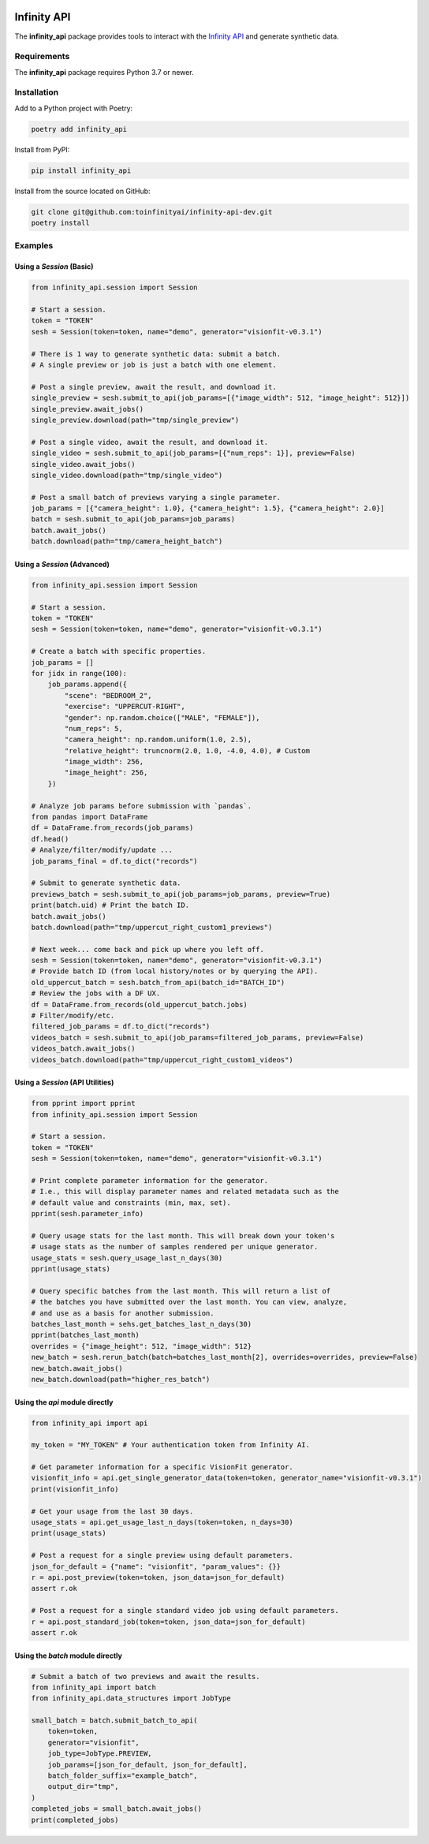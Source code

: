 .. image:: docs/source/infinity_ai_logo.png
    :width: 200
    :alt: Infinity AI, Inc.

Infinity API
############

.. image:: https://github.com/toinfinityai/infinity-api-dev/actions/workflows/python-package.yml/badge.svg
    :target: https://github.com/toinfinityai/infinity-api-dev/actions/workflows/python-package.yml

.. image:: https://img.shields.io/badge/code%20style-black-000000.svg
    :target: https://github.com/psf/black

.. image:: http://www.mypy-lang.org/static/mypy_badge.svg
    :target: http://mypy-lang.org

.. image:: https://img.shields.io/badge/%20imports-isort-%231674b1?style=flat&labelColor=ef8336
    :target: https://pycqa.github.io/isort/

The **infinity_api** package provides tools to interact with the `Infinity API <https://infinity.ai>`_ and generate synthetic data.

Requirements
------------

The **infinity_api** package requires Python 3.7 or newer.

Installation
------------

Add to a Python project with Poetry:

.. code-block:: text

    poetry add infinity_api

Install from PyPI:

.. code-block:: text

    pip install infinity_api

Install from the source located on GitHub:

.. code-block:: text
    
    git clone git@github.com:toinfinityai/infinity-api-dev.git
    poetry install

Examples
--------

Using a `Session` (Basic)
*************************

.. code-block:: python

    from infinity_api.session import Session

    # Start a session.
    token = "TOKEN"
    sesh = Session(token=token, name="demo", generator="visionfit-v0.3.1")
    
    # There is 1 way to generate synthetic data: submit a batch.
    # A single preview or job is just a batch with one element.

    # Post a single preview, await the result, and download it.
    single_preview = sesh.submit_to_api(job_params=[{"image_width": 512, "image_height": 512}])
    single_preview.await_jobs()
    single_preview.download(path="tmp/single_preview")

    # Post a single video, await the result, and download it.
    single_video = sesh.submit_to_api(job_params=[{"num_reps": 1}], preview=False)
    single_video.await_jobs()
    single_video.download(path="tmp/single_video")

    # Post a small batch of previews varying a single parameter.
    job_params = [{"camera_height": 1.0}, {"camera_height": 1.5}, {"camera_height": 2.0}]
    batch = sesh.submit_to_api(job_params=job_params)
    batch.await_jobs()
    batch.download(path="tmp/camera_height_batch")
    
Using a `Session` (Advanced)
****************************

.. code-block:: python

    from infinity_api.session import Session

    # Start a session.
    token = "TOKEN"
    sesh = Session(token=token, name="demo", generator="visionfit-v0.3.1")
    
    # Create a batch with specific properties.
    job_params = []
    for jidx in range(100):
        job_params.append({
            "scene": "BEDROOM_2",
            "exercise": "UPPERCUT-RIGHT",
            "gender": np.random.choice(["MALE", "FEMALE"]),
            "num_reps": 5,
            "camera_height": np.random.uniform(1.0, 2.5),
            "relative_height": truncnorm(2.0, 1.0, -4.0, 4.0), # Custom
            "image_width": 256,
            "image_height": 256,
        })
        
    # Analyze job params before submission with `pandas`.
    from pandas import DataFrame
    df = DataFrame.from_records(job_params)
    df.head()
    # Analyze/filter/modify/update ...
    job_params_final = df.to_dict("records")
    
    # Submit to generate synthetic data.
    previews_batch = sesh.submit_to_api(job_params=job_params, preview=True)
    print(batch.uid) # Print the batch ID.
    batch.await_jobs()
    batch.download(path="tmp/uppercut_right_custom1_previews")
    
    # Next week... come back and pick up where you left off.
    sesh = Session(token=token, name="demo", generator="visionfit-v0.3.1")
    # Provide batch ID (from local history/notes or by querying the API).
    old_uppercut_batch = sesh.batch_from_api(batch_id="BATCH_ID")
    # Review the jobs with a DF UX.
    df = DataFrame.from_records(old_uppercut_batch.jobs)
    # Filter/modify/etc.
    filtered_job_params = df.to_dict("records")
    videos_batch = sesh.submit_to_api(job_params=filtered_job_params, preview=False)
    videos_batch.await_jobs()
    videos_batch.download(path="tmp/uppercut_right_custom1_videos")
    
Using a `Session` (API Utilities)
*********************************

.. code-block:: python

    from pprint import pprint
    from infinity_api.session import Session

    # Start a session.
    token = "TOKEN"
    sesh = Session(token=token, name="demo", generator="visionfit-v0.3.1")
    
    # Print complete parameter information for the generator.
    # I.e., this will display parameter names and related metadata such as the
    # default value and constraints (min, max, set).
    pprint(sesh.parameter_info)

    # Query usage stats for the last month. This will break down your token's
    # usage stats as the number of samples rendered per unique generator.
    usage_stats = sesh.query_usage_last_n_days(30)
    pprint(usage_stats)
    
    # Query specific batches from the last month. This will return a list of
    # the batches you have submitted over the last month. You can view, analyze,
    # and use as a basis for another submission.
    batches_last_month = sehs.get_batches_last_n_days(30)
    pprint(batches_last_month)
    overrides = {"image_height": 512, "image_width": 512}
    new_batch = sesh.rerun_batch(batch=batches_last_month[2], overrides=overrides, preview=False)
    new_batch.await_jobs()
    new_batch.download(path="higher_res_batch")
    
Using the `api` module directly
*******************************

.. code-block:: python

    from infinity_api import api

    my_token = "MY_TOKEN" # Your authentication token from Infinity AI.

    # Get parameter information for a specific VisionFit generator.
    visionfit_info = api.get_single_generator_data(token=token, generator_name="visionfit-v0.3.1")
    print(visionfit_info)

    # Get your usage from the last 30 days.
    usage_stats = api.get_usage_last_n_days(token=token, n_days=30)
    print(usage_stats)

    # Post a request for a single preview using default parameters.
    json_for_default = {"name": "visionfit", "param_values": {}}
    r = api.post_preview(token=token, json_data=json_for_default)
    assert r.ok

    # Post a request for a single standard video job using default parameters.
    r = api.post_standard_job(token=token, json_data=json_for_default)
    assert r.ok

Using the `batch` module directly
*********************************

.. code-block:: python

    # Submit a batch of two previews and await the results.
    from infinity_api import batch
    from infinity_api.data_structures import JobType

    small_batch = batch.submit_batch_to_api(
        token=token,
        generator="visionfit",
        job_type=JobType.PREVIEW,
        job_params=[json_for_default, json_for_default],
        batch_folder_suffix="example_batch",
        output_dir="tmp",
    )
    completed_jobs = small_batch.await_jobs()
    print(completed_jobs)
